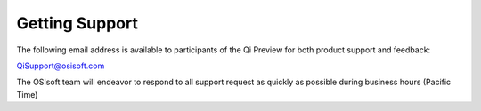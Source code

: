 Getting Support
###############

The following email address is available to participants of the Qi
Preview for both product support and feedback:

`QiSupport@osisoft.com <mailto://QiSupport@osisoft.com>`__

The OSIsoft team will endeavor to respond to all support request as
quickly as possible during business hours (Pacific Time)
